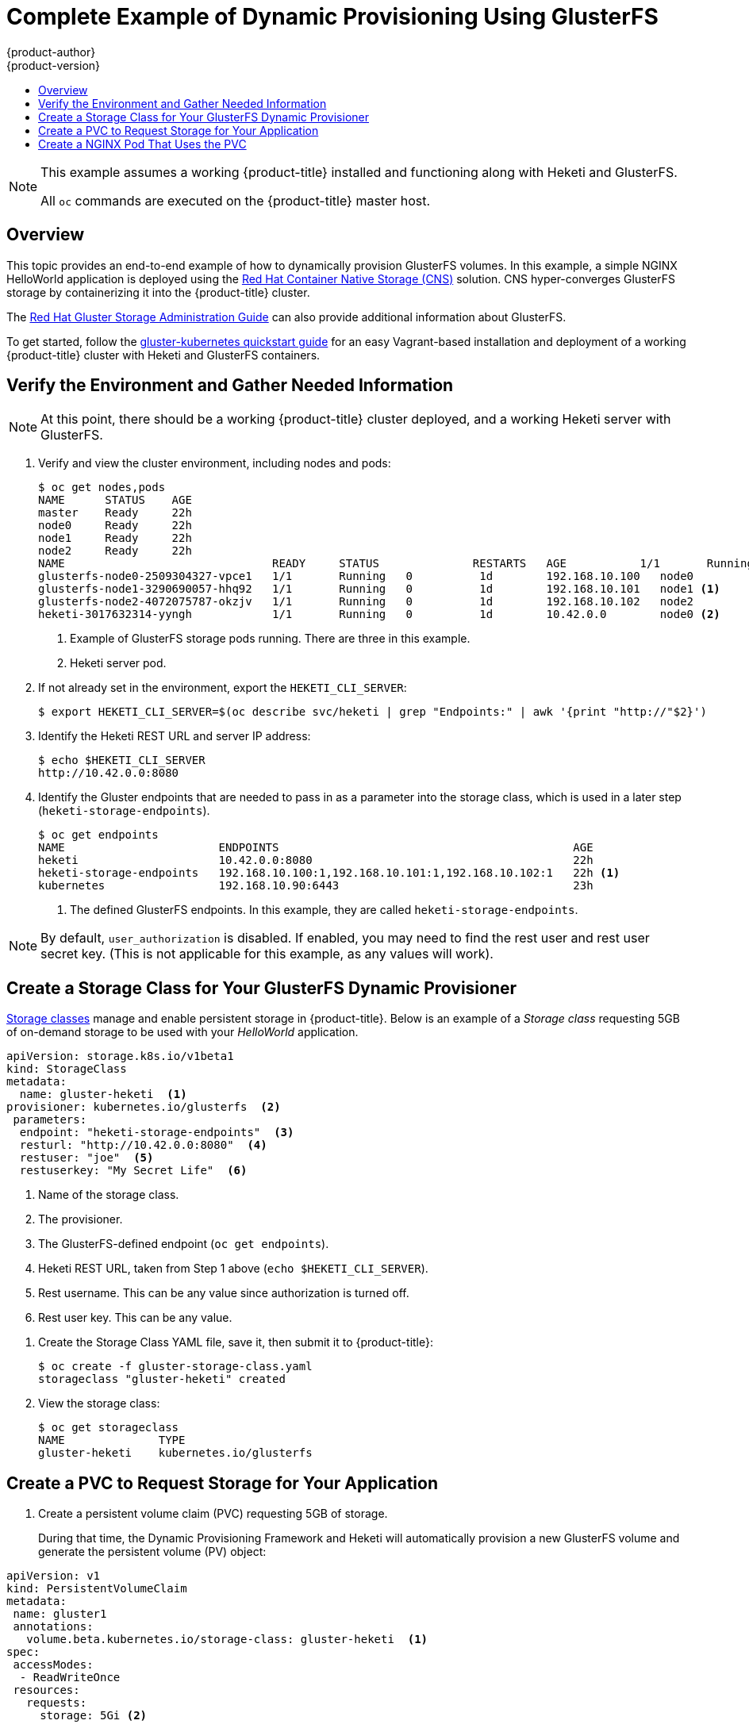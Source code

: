 [[install-config-storage-examples-gluster-dynamic-example]]
= Complete Example of Dynamic Provisioning Using GlusterFS
{product-author}
{product-version}
:data-uri:
:icons:
:experimental:
:toc: macro
:toc-title:
:prewrap!:

toc::[]


[NOTE]
====
This example assumes a working {product-title} installed and functioning along
with Heketi and GlusterFS.

All `oc` commands are executed on the {product-title} master host.
====

== Overview

This topic provides an end-to-end example of how to dynamically provision
GlusterFS volumes. In this example, a simple NGINX HelloWorld application is
deployed using the link:https://access.redhat.com/documentation/en-us/red_hat_gluster_storage/3.3/html/container-native_storage_for_openshift_container_platform/[Red Hat Container Native Storage (CNS)] solution. CNS hyper-converges GlusterFS
storage by containerizing it into the {product-title} cluster.

The
link:https://access.redhat.com/documentation/en-US/Red_Hat_Storage/3/html/Administration_Guide/index.html[Red
Hat Gluster Storage Administration Guide] can also provide additional
information about GlusterFS.

To get started, follow the
link:https://github.com/gluster/gluster-kubernetes[gluster-kubernetes quickstart
guide] for an easy Vagrant-based installation and deployment of a working
{product-title} cluster with Heketi and GlusterFS containers.

[[verify-the-environment-and-gather-needed-information]]
== Verify the Environment and Gather Needed Information

[NOTE]
====
At this point, there should be a working {product-title} cluster deployed, and a
working Heketi server with GlusterFS.
====

. Verify and view the cluster environment, including nodes and pods:
+
----
$ oc get nodes,pods
NAME      STATUS    AGE
master    Ready     22h
node0     Ready     22h
node1     Ready     22h
node2     Ready     22h
NAME                               READY     STATUS              RESTARTS   AGE           1/1       Running             0          1d
glusterfs-node0-2509304327-vpce1   1/1       Running   0          1d        192.168.10.100   node0
glusterfs-node1-3290690057-hhq92   1/1       Running   0          1d        192.168.10.101   node1 <1>
glusterfs-node2-4072075787-okzjv   1/1       Running   0          1d        192.168.10.102   node2
heketi-3017632314-yyngh            1/1       Running   0          1d        10.42.0.0        node0 <2>
----
<1> Example of GlusterFS storage pods running. There are three in this example.
<2> Heketi server pod.


. If not already set in the environment, export the `HEKETI_CLI_SERVER`:
+
----
$ export HEKETI_CLI_SERVER=$(oc describe svc/heketi | grep "Endpoints:" | awk '{print "http://"$2}')
----

. Identify the Heketi REST URL and server IP address:
+
----
$ echo $HEKETI_CLI_SERVER
http://10.42.0.0:8080
----

. Identify the Gluster endpoints that are needed to pass in as a parameter into
the storage class, which is used in a later step (`heketi-storage-endpoints`).
+
----
$ oc get endpoints
NAME                       ENDPOINTS                                            AGE
heketi                     10.42.0.0:8080                                       22h
heketi-storage-endpoints   192.168.10.100:1,192.168.10.101:1,192.168.10.102:1   22h <1>
kubernetes                 192.168.10.90:6443                                   23h
----
<1> The defined GlusterFS endpoints. In this example, they are called `heketi-storage-endpoints`.

[NOTE]
====
By default, `user_authorization` is disabled. If enabled, you may need to find
the rest user  and rest user secret key. (This is not applicable for this
example, as any values will work).
====

[[create-a-storage-class-for-your-glusterfs-dynamic-provisioner]]
== Create a Storage Class for Your GlusterFS Dynamic Provisioner

xref:../../install_config/persistent_storage/dynamically_provisioning_pvs.adoc#install-config-persistent-storage-dynamically-provisioning-pvs[Storage
classes] manage and enable persistent storage in {product-title}.
Below is an example of a _Storage class_ requesting 5GB of on-demand
storage to be used with your _HelloWorld_ application.

====
----
apiVersion: storage.k8s.io/v1beta1
kind: StorageClass
metadata:
  name: gluster-heketi  <1>
provisioner: kubernetes.io/glusterfs  <2>
 parameters:
  endpoint: "heketi-storage-endpoints"  <3>
  resturl: "http://10.42.0.0:8080"  <4>
  restuser: "joe"  <5>
  restuserkey: "My Secret Life"  <6>
----
<1> Name of the storage class.
<2> The provisioner.
<3> The GlusterFS-defined endpoint (`oc get endpoints`).
<4> Heketi REST URL, taken from Step 1 above (`echo $HEKETI_CLI_SERVER`).
<5> Rest username. This can be any value since authorization is turned off.
<6> Rest user key. This can be any value.
====

. Create the Storage Class YAML file, save it, then submit it to {product-title}:
+
----
$ oc create -f gluster-storage-class.yaml
storageclass "gluster-heketi" created
----

. View the storage class:
+
----
$ oc get storageclass
NAME              TYPE
gluster-heketi    kubernetes.io/glusterfs
----

[[create-a-pvc-ro-request-storage-for-your-application]]
== Create a PVC to Request Storage for Your Application

. Create a persistent volume claim (PVC) requesting 5GB of storage.
+
During that time, the Dynamic Provisioning Framework and Heketi will
automatically provision a new GlusterFS volume and generate the persistent volume
(PV) object:

====
----
apiVersion: v1
kind: PersistentVolumeClaim
metadata:
 name: gluster1
 annotations:
   volume.beta.kubernetes.io/storage-class: gluster-heketi  <1>
spec:
 accessModes:
  - ReadWriteOnce
 resources:
   requests:
     storage: 5Gi <2>
----
<1> The Kubernetes storage class annotation and the name of the storage class.
<2> The amount of storage requested.
====

. Create the PVC YAML file, save it, then submit it to {product-title}:
+
----
$ oc create -f gluster-pvc.yaml
persistentvolumeclaim "gluster1" created
----

. View the PVC:
+
----
$ oc get pvc
NAME       STATUS    VOLUME                                     CAPACITY   ACCESSMODES   AGE
gluster1   Bound     pvc-7d37c7bd-bb5b-11e6-b81e-525400d87180   5Gi        RWO           14h
----
+
Notice that the PVC is bound to a dynamically created volume.

. View the persistent volume (PV):
+
----
$ oc get pv
NAME                                       CAPACITY   ACCESSMODES   RECLAIMPOLICY   STATUS    CLAIM              REASON    AGE
pvc-7d37c7bd-bb5b-11e6-b81e-525400d87180   5Gi        RWO           Delete          Bound     default/gluster1             14h
----

== Create a NGINX Pod That Uses the PVC

At this point, you have a dynamically created GlusterFS volume, bound to a PVC.
Now, you can use this claim in a pod. Create a simple NGINX pod:

====
----
apiVersion: v1
kind: Pod
metadata:
  name: nginx-pod
  labels:
    name: nginx-pod
spec:
  containers:
  - name: nginx-pod
    image: gcr.io/google_containers/nginx-slim:0.8
    ports:
    - name: web
      containerPort: 80
    securityContext:
      privileged: true
    volumeMounts:
    - name: gluster-vol1
      mountPath: /usr/share/nginx/html
  volumes:
  - name: gluster-vol1
    persistentVolumeClaim:
      claimName: gluster1 <1>
----
<1> The name of the PVC created in the previous step.
====

. Create the Pod YAML file, save it, then submit it to {product-title}:
+
----
$ oc create -f nginx-pod.yaml
pod "gluster-pod1" created
----

. View the pod:
+
----
$ oc get pods -o wide
NAME                               READY     STATUS    RESTARTS   AGE       IP               NODE
nginx-pod                          1/1       Running   0          9m        10.38.0.0        node1
glusterfs-node0-2509304327-vpce1   1/1       Running   0          1d        192.168.10.100   node0
glusterfs-node1-3290690057-hhq92   1/1       Running   0          1d        192.168.10.101   node1
glusterfs-node2-4072075787-okzjv   1/1       Running   0          1d        192.168.10.102   node2
heketi-3017632314-yyngh            1/1       Running   0          1d        10.42.0.0        node0
----
+
[NOTE]
====
This may take a few minutes, as the the pod may need to download the image if it does not already exist.
====

. `oc exec` into the container and create an *_index.html_* file in the
`mountPath` definition of the pod:
+
----
$ oc exec -ti nginx-pod /bin/sh
$ cd /usr/share/nginx/html
$ echo 'Hello World from GlusterFS!!!' > index.html
$ ls
index.html
$ exit
----

. Using the `curl` command from the master node, `curl` the URL of the pod:
+
----
$ curl http://10.38.0.0
Hello World from GlusterFS!!!
----

. Check your Gluster pod to ensure that the *_index.html_* file was written.
Choose any of the Gluster pods:
+
----
$ oc exec -ti glusterfs-node1-3290690057-hhq92 /bin/sh
$ mount | grep heketi
/dev/mapper/VolGroup00-LogVol00 on /var/lib/heketi type xfs (rw,relatime,seclabel,attr2,inode64,noquota)
/dev/mapper/vg_f92e09091f6b20ab12b02a2513e4ed90-brick_1e730a5462c352835055018e1874e578 on /var/lib/heketi/mounts/vg_f92e09091f6b20ab12b02a2513e4ed90/brick_1e730a5462c352835055018e1874e578 type xfs (rw,noatime,seclabel,nouuid,attr2,inode64,logbsize=256k,sunit=512,swidth=512,noquota)
/dev/mapper/vg_f92e09091f6b20ab12b02a2513e4ed90-brick_d8c06e606ff4cc29ccb9d018c73ee292 on /var/lib/heketi/mounts/vg_f92e09091f6b20ab12b02a2513e4ed90/brick_d8c06e606ff4cc29ccb9d018c73ee292 type xfs (rw,noatime,seclabel,nouuid,attr2,inode64,logbsize=256k,sunit=512,swidth=512,noquota)

$ cd /var/lib/heketi/mounts/vg_f92e09091f6b20ab12b02a2513e4ed90/brick_d8c06e606ff4cc29ccb9d018c73ee292/brick
$ ls
index.html
$ cat index.html
Hello World from GlusterFS!!!
----
